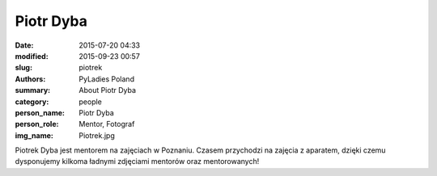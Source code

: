 Piotr Dyba
##########

:date: 2015-07-20 04:33
:modified: 2015-09-23 00:57
:slug: piotrek
:authors: PyLadies Poland
:summary: About Piotr Dyba

:category: people
:person_name: Piotr Dyba
:person_role: Mentor, Fotograf
:img_name: Piotrek.jpg

Piotrek Dyba jest mentorem na zajęciach w Poznaniu. Czasem przychodzi na zajęcia z aparatem, dzięki czemu dysponujemy kilkoma ładnymi zdjęciami mentorów oraz mentorowanych!
